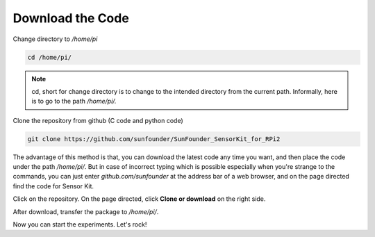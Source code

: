 Download the Code
=================

Change directory to */home/pi*

.. raw:: html

    <run></run>

.. code-block::

    cd /home/pi/

.. note:: 
    cd, short for change directory is to change to the intended
    directory from the current path. Informally, here is to go to the path
    */home/pi/.*

Clone the repository from github (C code and python code)

.. raw:: html

    <run></run>

.. code-block::

    git clone https://github.com/sunfounder/SunFounder_SensorKit_for_RPi2

The advantage of this method is that, you can download the latest code
any time you want, and then place the code under the path */home/pi/*.
But in case of incorrect typing which is possible especially when you're
strange to the commands, you can just enter *github.com/sunfounder* at
the address bar of a web browser, and on the page directed find the code
for Sensor Kit.

.. image:: media/image94.png
   :width: 3.39583in
   :height: 1.36458in

Click on the repository. On the page directed, click **Clone or
download** on the right side.

.. image:: media/image95.png
   :width: 4.01389in
   :height: 2.74236in

After download, transfer the package to */home/pi/*.

Now you can start the experiments. Let's rock!